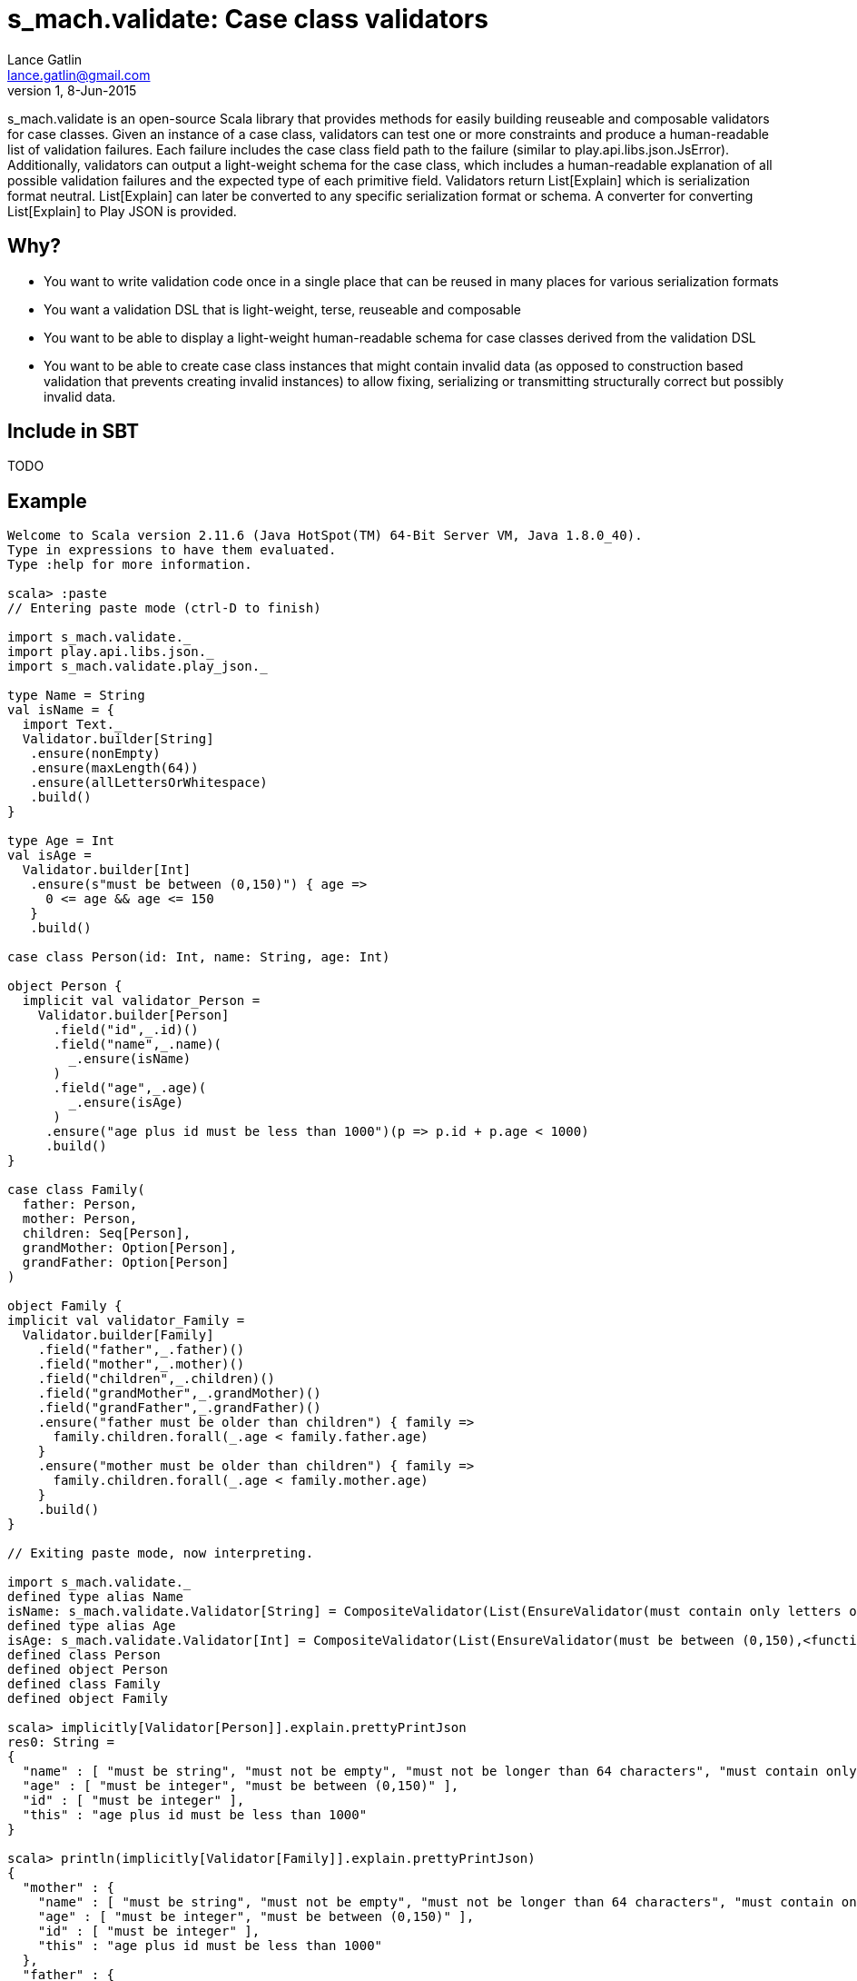 = s_mach.validate: Case class validators
Lance Gatlin <lance.gatlin@gmail.com>
v1,8-Jun-2015
:blogpost-status: unpublished
:blogpost-categories: s_mach, scala

+s_mach.validate+ is an open-source Scala library that provides methods for easily building reuseable and composable validators for case classes. Given an instance of a case class, validators can test one or more constraints and produce a human-readable list of validation failures. Each failure includes the case class field path to the failure (similar to +play.api.libs.json.JsError+). Additionally, validators can output a light-weight schema for the case class, which includes a human-readable explanation of all possible validation failures and the expected type of each primitive field. Validators return +List[Explain]+ which is serialization format neutral. +List[Explain]+ can later be converted to any specific serialization format or schema. A converter for converting +List[Explain]+ to Play JSON is provided.

== Why?

* You want to write validation code once in a single place that can be reused in many places for various serialization formats
* You want a validation DSL that is light-weight, terse, reuseable and composable
* You want to be able to display a light-weight human-readable schema for case classes derived from the validation DSL 
* You want to be able to create case class instances that might contain invalid data (as opposed to construction based validation that prevents creating invalid instances) to allow fixing, serializing or transmitting structurally correct but possibly invalid data.

== Include in SBT
TODO

== Example

----

Welcome to Scala version 2.11.6 (Java HotSpot(TM) 64-Bit Server VM, Java 1.8.0_40).
Type in expressions to have them evaluated.
Type :help for more information.

scala> :paste
// Entering paste mode (ctrl-D to finish)

import s_mach.validate._
import play.api.libs.json._
import s_mach.validate.play_json._

type Name = String
val isName = {
  import Text._
  Validator.builder[String]
   .ensure(nonEmpty)
   .ensure(maxLength(64))
   .ensure(allLettersOrWhitespace)
   .build()
}

type Age = Int
val isAge =
  Validator.builder[Int]
   .ensure(s"must be between (0,150)") { age =>
     0 <= age && age <= 150
   }
   .build()

case class Person(id: Int, name: String, age: Int)

object Person {
  implicit val validator_Person =
    Validator.builder[Person]
      .field("id",_.id)()
      .field("name",_.name)(
        _.ensure(isName)
      )
      .field("age",_.age)(
        _.ensure(isAge)
      )
     .ensure("age plus id must be less than 1000")(p => p.id + p.age < 1000)
     .build()
}

case class Family(
  father: Person,
  mother: Person,
  children: Seq[Person],
  grandMother: Option[Person],
  grandFather: Option[Person]
)

object Family {
implicit val validator_Family =
  Validator.builder[Family]
    .field("father",_.father)()
    .field("mother",_.mother)()
    .field("children",_.children)()
    .field("grandMother",_.grandMother)()
    .field("grandFather",_.grandFather)()
    .ensure("father must be older than children") { family =>
      family.children.forall(_.age < family.father.age)
    }
    .ensure("mother must be older than children") { family =>
      family.children.forall(_.age < family.mother.age)
    }
    .build()
}

// Exiting paste mode, now interpreting.

import s_mach.validate._
defined type alias Name
isName: s_mach.validate.Validator[String] = CompositeValidator(List(EnsureValidator(must contain only letters or whitespace,<function1>), EnsureValidator(must not be longer than 64 characters,<function1>), EnsureValidator(must not be empty,<function1>), SchemaValidator(Schema(List(),java.lang.String,(1,1)))))
defined type alias Age
isAge: s_mach.validate.Validator[Int] = CompositeValidator(List(EnsureValidator(must be between (0,150),<function1>), SchemaValidator(Schema(List(),Int,(1,1)))))
defined class Person
defined object Person
defined class Family
defined object Family

scala> implicitly[Validator[Person]].explain.prettyPrintJson
res0: String =
{
  "name" : [ "must be string", "must not be empty", "must not be longer than 64 characters", "must contain only letters or whitespace" ],
  "age" : [ "must be integer", "must be between (0,150)" ],
  "id" : [ "must be integer" ],
  "this" : "age plus id must be less than 1000"
}

scala> println(implicitly[Validator[Family]].explain.prettyPrintJson)
{
  "mother" : {
    "name" : [ "must be string", "must not be empty", "must not be longer than 64 characters", "must contain only letters or whitespace" ],
    "age" : [ "must be integer", "must be between (0,150)" ],
    "id" : [ "must be integer" ],
    "this" : "age plus id must be less than 1000"
  },
  "father" : {
    "name" : [ "must be string", "must not be empty", "must not be longer than 64 characters", "must contain only letters or whitespace" ],
    "age" : [ "must be integer", "must be between (0,150)" ],
    "id" : [ "must be integer" ],
    "this" : "age plus id must be less than 1000"
  },
  "children" : {
    "member" : {
      "name" : [ "must be string", "must not be empty", "must not be longer than 64 characters", "must contain only letters or whitespace" ],
      "age" : [ "must be integer", "must be between (0,150)" ],
      "id" : [ "must be integer" ],
      "this" : "age plus id must be less than 1000"
    },
    "this" : "must be array of zero or more members"
  },
  "grandMother" : {
    "name" : [ "must be string", "must not be empty", "must not be longer than 64 characters", "must contain only letters or whitespace" ],
    "age" : [ "must be integer", "must be between (0,150)" ],
    "id" : [ "must be integer" ],
    "this" : [ "optional", "age plus id must be less than 1000" ]
  },
  "grandFather" : {
    "name" : [ "must be string", "must not be empty", "must not be longer than 64 characters", "must contain only letters or whitespace" ],
    "age" : [ "must be integer", "must be between (0,150)" ],
    "id" : [ "must be integer" ],
    "this" : [ "optional", "age plus id must be less than 1000" ]
  },
  "this" : [ "father must be older than children", "mother must be older than children" ]
}

scala> Person(1,"!!!",-1).validate.prettyPrintJson
res1: String =
{
  "name" : [ "must contain only letters or whitespace" ],
  "age" : [ "must be between (0,150)" ]
}

scala> val family = Family(Person(1,"father",30),Person(2,"mother",29),Seq(Person(3,"child1!",31),Person(4,"child2!",1)),None,Some(Person(5,"grandmother",-1)))
family: Family = Family(Person(1,father,30),Person(2,mother,29),List(Person(3,child1!,31), Person(4,child2!,1)),None,Some(Person(5,grandmother,-1)))

scala> family.validate.prettyPrintJson
res2: String =
{
  "children" : {
    "1" : {
      "name" : [ "must contain only letters or whitespace" ]
    },
    "0" : {
      "name" : [ "must contain only letters or whitespace" ]
    }
  },
  "grandFather" : {
    "age" : [ "must be between (0,150)" ]
  },
  "this" : [ "father must be older than children", "mother must be older than children" ]
}

----
